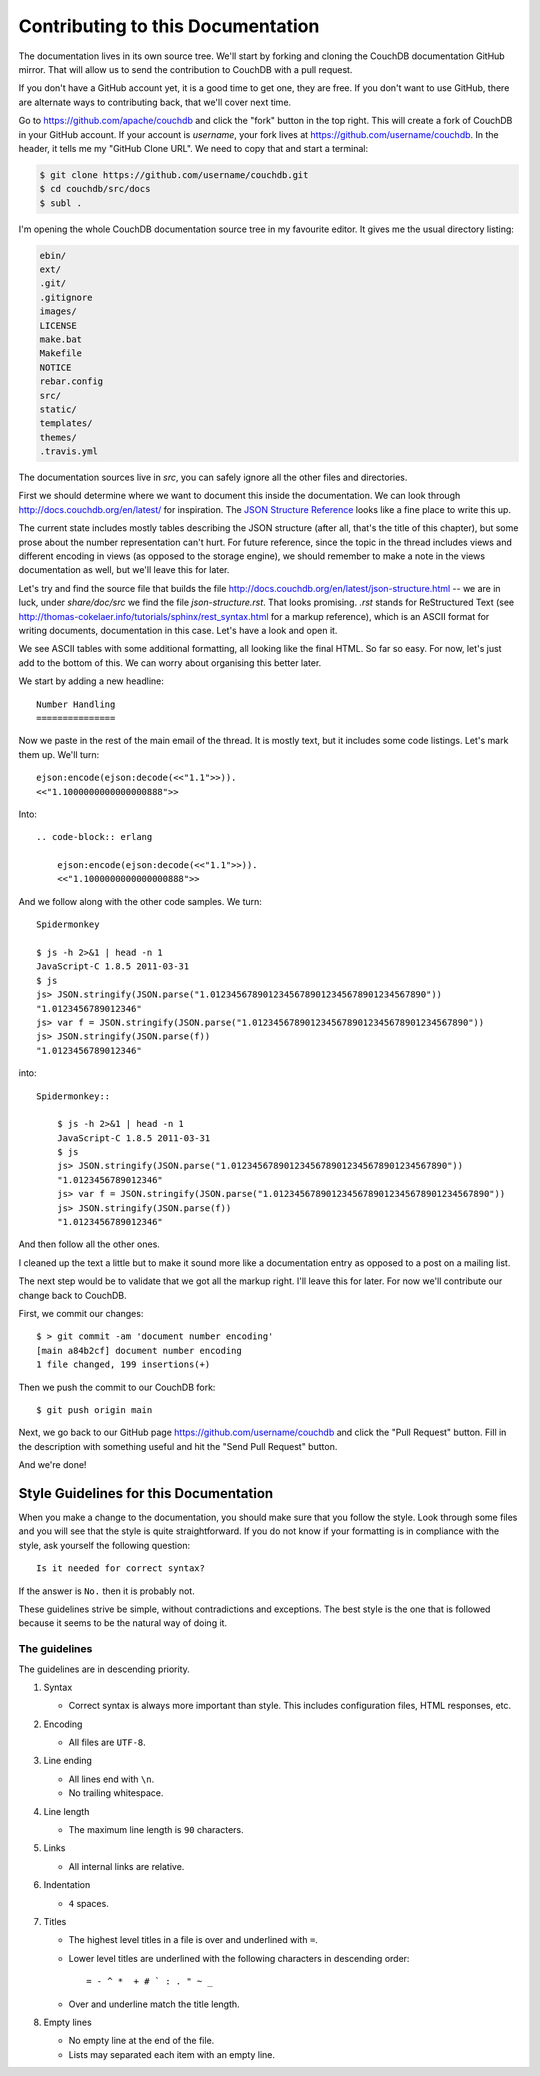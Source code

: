 .. Licensed under the Apache License, Version 2.0 (the "License"); you may not
.. use this file except in compliance with the License. You may obtain a copy of
.. the License at
..
..   http://www.apache.org/licenses/LICENSE-2.0
..
.. Unless required by applicable law or agreed to in writing, software
.. distributed under the License is distributed on an "AS IS" BASIS, WITHOUT
.. WARRANTIES OR CONDITIONS OF ANY KIND, either express or implied. See the
.. License for the specific language governing permissions and limitations under
.. the License.

.. _contributing:

==================================
Contributing to this Documentation
==================================

The documentation lives in its own source tree. We'll start by forking and
cloning the CouchDB documentation GitHub mirror. That will allow us to send the
contribution to CouchDB with a pull request.

If you don't have a GitHub account yet, it is a good time to get one, they are
free. If you don't want to use GitHub, there are alternate ways to
contributing back, that we'll cover next time.

Go to https://github.com/apache/couchdb and click the "fork"
button in the top right. This will create a fork of CouchDB in your GitHub
account. If your account is `username`, your fork lives at
https://github.com/username/couchdb. In the header, it tells me my
"GitHub Clone URL". We need to copy that and start a terminal:

.. code-block:: bash

    $ git clone https://github.com/username/couchdb.git
    $ cd couchdb/src/docs
    $ subl .

I'm opening the whole CouchDB documentation source tree in my favourite editor.
It gives me the usual directory listing:

.. code-block:: bash

    ebin/
    ext/
    .git/
    .gitignore
    images/
    LICENSE
    make.bat
    Makefile
    NOTICE
    rebar.config
    src/
    static/
    templates/
    themes/
    .travis.yml

The documentation sources live in `src`, you can safely ignore all
the other files and directories.

First we should determine where we want to document this inside the
documentation. We can look through http://docs.couchdb.org/en/latest/
for inspiration. The `JSON Structure Reference`_ looks like a fine place to
write this up.

.. _JSON Structure Reference: http://docs.couchdb.org/en/latest/json-structure.html

The current state includes mostly tables describing the JSON structure (after
all, that's the title of this chapter), but some prose about the number
representation can't hurt. For future reference, since the topic in the thread
includes views and different encoding in views (as opposed to the storage
engine), we should remember to make a note in the views documentation as well,
but we'll leave this for later.

Let's try and find the source file that builds the file
http://docs.couchdb.org/en/latest/json-structure.html -- we are in luck, under
`share/doc/src` we find the file `json-structure.rst`. That looks promising.
`.rst` stands for ReStructured Text (see
http://thomas-cokelaer.info/tutorials/sphinx/rest_syntax.html
for a markup reference), which is an ASCII format for writing
documents, documentation in this case. Let's have a look and open it.

We see ASCII tables with some additional formatting, all looking like the
final HTML. So far so easy. For now, let's just add to the bottom of this. We
can worry about organising this better later.

We start by adding a new headline::

    Number Handling
    ===============

Now we paste in the rest of the main email of the thread. It is mostly text,
but it includes some code listings. Let's mark them up. We'll turn::

    ejson:encode(ejson:decode(<<"1.1">>)).
    <<"1.1000000000000000888">>

Into::

    .. code-block:: erlang

        ejson:encode(ejson:decode(<<"1.1">>)).
        <<"1.1000000000000000888">>

And we follow along with the other code samples. We turn::

    Spidermonkey

    $ js -h 2>&1 | head -n 1
    JavaScript-C 1.8.5 2011-03-31
    $ js
    js> JSON.stringify(JSON.parse("1.01234567890123456789012345678901234567890"))
    "1.0123456789012346"
    js> var f = JSON.stringify(JSON.parse("1.01234567890123456789012345678901234567890"))
    js> JSON.stringify(JSON.parse(f))
    "1.0123456789012346"

into::

    Spidermonkey::

        $ js -h 2>&1 | head -n 1
        JavaScript-C 1.8.5 2011-03-31
        $ js
        js> JSON.stringify(JSON.parse("1.01234567890123456789012345678901234567890"))
        "1.0123456789012346"
        js> var f = JSON.stringify(JSON.parse("1.01234567890123456789012345678901234567890"))
        js> JSON.stringify(JSON.parse(f))
        "1.0123456789012346"

And then follow all the other ones.

I cleaned up the text a little but to make it sound more like a documentation
entry as opposed to a post on a mailing list.

The next step would be to validate that we got all the markup right. I'll
leave this for later. For now we'll contribute our change back to CouchDB.

First, we commit our changes::

    $ > git commit -am 'document number encoding'
    [main a84b2cf] document number encoding
    1 file changed, 199 insertions(+)

Then we push the commit to our CouchDB fork::

    $ git push origin main

Next, we go back to our GitHub page
https://github.com/username/couchdb and click the "Pull Request"
button. Fill in the description with something useful and hit the
"Send Pull Request" button.

And we're done!

Style Guidelines for this Documentation
=======================================

When you make a change to the documentation, you should make sure that you
follow the style. Look through some files and you will see that the style is
quite straightforward. If you do not know if your formatting is in compliance
with the style, ask yourself the following question::

    Is it needed for correct syntax?

If the answer is ``No.`` then it is probably not.

These guidelines strive be simple, without contradictions and exceptions. The
best style is the one that is followed because it seems to be the natural way of
doing it.

The guidelines
--------------

The guidelines are in descending priority.

#. Syntax

   * Correct syntax is always more important than style. This includes
     configuration files, HTML responses, etc.

#. Encoding

   * All files are ``UTF-8``.

#. Line ending

   * All lines end with ``\n``.
   * No trailing whitespace.

#. Line length

   * The maximum line length is ``90`` characters.

#. Links

   * All internal links are relative.

#. Indentation

   * ``4`` spaces.

#. Titles

   * The highest level titles in a file is over and underlined with ``=``.
   * Lower level titles are underlined with the following characters in
     descending order::

        = - ^ *  + # ` : . " ~ _

   * Over and underline match the title length.

#. Empty lines

   * No empty line at the end of the file.
   * Lists may separated each item with an empty line.
